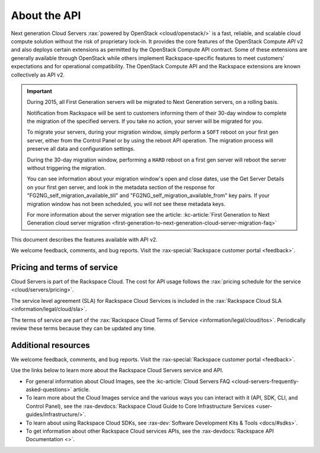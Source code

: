 ==============
About the API
==============

Next generation Cloud Servers :rax:`powered by OpenStack <cloud/openstack/>` is a fast,
reliable, and scalable cloud compute solution without the risk of
proprietary lock-in. It provides the core features of the OpenStack
Compute *API* v2 and also deploys certain extensions as permitted by the
OpenStack Compute API contract. Some of these extensions are generally
available through OpenStack while others implement Rackspace-specific
features to meet customers’ expectations and for operational
compatibility. The OpenStack Compute API and the Rackspace extensions
are known collectively as API v2.

.. important:: During 2015, all First Generation servers will be migrated to
   Next Generation servers, on a rolling basis.

   Notification from Rackspace will be sent to customers informing them of
   their 30-day window to complete the migration of the specified servers.
   If you take no action, your server will be migrated for you.

   To migrate your servers, during your migration window, simply perform a
   ``SOFT`` reboot on your first gen server, either from the Control Panel
   or by using the reboot API operation. The migration process will
   preserve all data and configuration settings.

   During the 30-day migration window, performing a ``HARD`` reboot on a
   first gen server will reboot the server without triggering the
   migration.

   You can see information about your migration window's open and close
   dates, use the Get Server Details on your first gen server, and look in
   the metadata section of the response for
   "FG2NG\_self\_migration\_available\_till" and
   "FG2NG\_self\_migration\_available\_from" key pairs. If your migration
   window has not been scheduled, you will not see these metadata keys.

   For more information about the server migration see the article: 
   :kc-article:`First Generation to Next Generation cloud server migration <first-generation-to-next-generation-cloud-server-migration-faq>`

This document describes the features available with API v2.

We welcome feedback, comments, and bug reports. Visit the :rax-special:`Rackspace customer portal <feedback>`.

Pricing and terms of service
~~~~~~~~~~~~~~~~~~~~~~~~~~~~

Cloud Servers is part of the Rackspace Cloud. The cost for API usage follows the 
:rax:`pricing schedule for the service <cloud/servers/pricing>`.

The service level agreement (SLA) for Rackspace Cloud Services is included in the 
:rax:`Rackspace Cloud SLA <information/legal/cloud/sla>`.

The terms of service are part of the :rax:`Rackspace Cloud Terms of Service <information/legal/cloud/tos>`. 
Periodically review these terms because they can be updated any time.

Additional resources
~~~~~~~~~~~~~~~~~~~~

We welcome feedback, comments, and bug reports. Visit the :rax-special:`Rackspace customer portal <feedback>`.

Use the links below to learn more about the Rackspace Cloud Servers service and API.

- For general information about Cloud Images, see the :kc-article:`Cloud Servers FAQ <cloud-servers-frequently-asked-questions>` 
  article.

- To learn more about the Cloud Images service and the various ways you can interact 
  with it (API, SDK, CLI, and Control Panel), see the :rax-devdocs:`Rackspace Cloud Guide 
  to Core Infrastructure Services <user-guides/infrastructure/>`.
  
- To learn about using Rackspace Cloud SDKs, see :rax-dev:`Software Development Kits & Tools <docs/#sdks>`. 
    
- To get information about other Rackspace Cloud services APIs, see the
  :rax-devdocs:`Rackspace API Documentation <>`.
